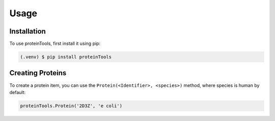 Usage
=====

.. _installation:

Installation
------------

To use proteinTools, first install it using pip:

.. code-block:: bash

   (.venv) $ pip install proteinTools

Creating Proteins
----------------

To create a protein item, you can use the ``Protein(<Identifier>, <species>)`` method, where 
species is human by default:

.. code-block:: python

   proteinTools.Protein('2D3Z', 'e coli')


